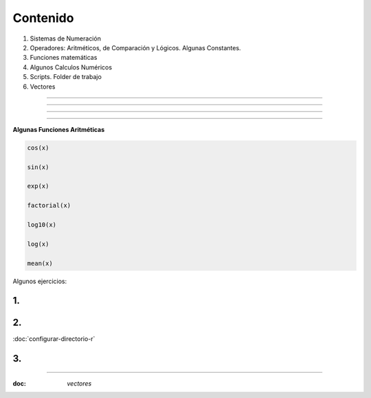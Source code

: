 Contenido
========

1. Sistemas de Numeración
2. Operadores: Aritméticos, de Comparación y Lógicos. Algunas Constantes.
3. Funciones matemáticas
4. Algunos Calculos Numéricos 
5. Scripts. Folder de trabajo
6. Vectores

------------------------------------------------------------------------

.. image:: sistemas_numerracion.png

------------------------------------------------------------------------


.. image:: operadores_aritmeticos.png

------------------------------------------------------------------------

.. image:: funcion.png

------------------------------------------------------------------------

**Algunas Funciones Aritméticas**

.. code:: Bash

   cos(x)

   sin(x)
   
   exp(x)

   factorial(x)

   log10(x)

   log(x)

   mean(x)

Algunos ejercicios:

1.
---------------------------------------------

.. image:: e01.png

2. 
-------------------------------------------------

.. image:: e02.png


:doc:`configurar-directorio-r`

3. 
-------------------------------------------------
   
.. image:: e03.png    
   
-------------------------------------------------

:doc: `vectores`
